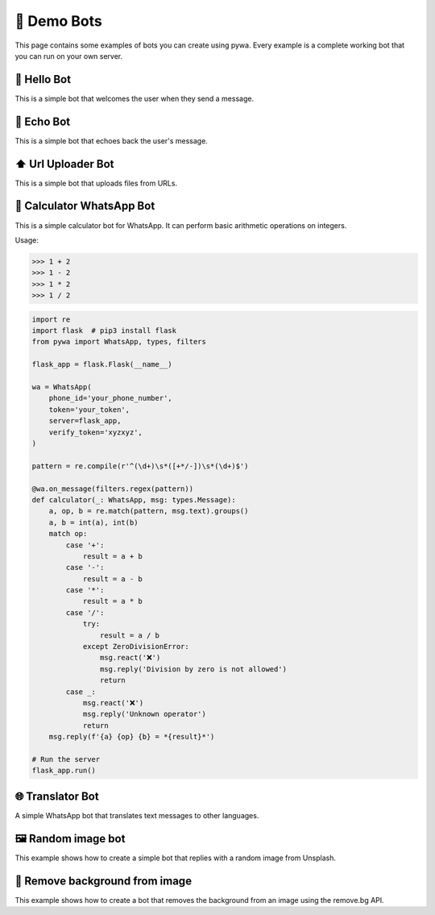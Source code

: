 🤖 Demo Bots
============

This page contains some examples of bots you can create using pywa.
Every example is a complete working bot that you can run on your own server.

👋 Hello Bot
--------------

This is a simple bot that welcomes the user when they send a message.

.. code-block:: python
    :linenos:

    import flask  # pip3 install flask
    from pywa import WhatsApp, types

    flask_app = flask.Flask(__name__)

    wa = WhatsApp(
        phone_id='your_phone_number',
        token='your_token',
        server=flask_app,
        verify_token='xyzxyz',
    )

    @wa.on_message
    def hello(_: WhatsApp, msg: types.Message):
        msg.react('👋')
        msg.reply(f'Hello {msg.from_user.name}!')

    # Run the server
    flask_app.run()


📝 Echo Bot
-----------

This is a simple bot that echoes back the user's message.


.. code-block:: python
    :linenos:

    import flask  # pip3 install flask
    from pywa import WhatsApp, types

    flask_app = flask.Flask(__name__)

    wa = WhatsApp(
        phone_id='your_phone_number',
        token='your_token',
        server=flask_app,
        verify_token='xyzxyz',
    )

    @wa.on_message
    def echo(_: WhatsApp, msg: types.Message):
        try:
            msg.copy(to=msg.sender, reply_to_message_id=msg.message_id_to_reply)
        except ValueError:
            msg.reply_text("I can't echo this message")

    # Run the server
    flask_app.run()



⬆️ Url Uploader Bot
--------------------

This is a simple bot that uploads files from URLs.

.. code-block:: python
    :linenos:

    import flask  # pip3 install flask
    from pywa import WhatsApp, types, filters, errors
    from pywa.types import Message, MessageStatus

    flask_app = flask.Flask(__name__)

    wa = WhatsApp(
        phone_id='your_phone_number',
        token='your_token',
        server=flask_app,
        verify_token='xyzxyz',
    )

    @wa.on_message(filters.startswith('http'))
    def download(_: WhatsApp, msg: types.Message):
        msg.reply_document(msg.text, filename=msg.text.split('/')[-1])

    # When a file fails to download/upload, the bot will reply with an error message.
    @wa.on_message_status(filters.failed_with(errors.MediaDownloadError, errors.MediaUploadError))
    def on_media_download_error(_: WhatsApp, status: types.MessageStatus):
        status.reply_text(f"I can't download/upload this file: {status.error.details}")

    # Run the server
    flask_app.run()


🔢 Calculator WhatsApp Bot
---------------------------

This is a simple calculator bot for WhatsApp. It can perform basic arithmetic operations on integers.

Usage:

>>> 1 + 2
>>> 1 - 2
>>> 1 * 2
>>> 1 / 2

.. code-block:: python

    import re
    import flask  # pip3 install flask
    from pywa import WhatsApp, types, filters

    flask_app = flask.Flask(__name__)

    wa = WhatsApp(
        phone_id='your_phone_number',
        token='your_token',
        server=flask_app,
        verify_token='xyzxyz',
    )

    pattern = re.compile(r'^(\d+)\s*([+*/-])\s*(\d+)$')

    @wa.on_message(filters.regex(pattern))
    def calculator(_: WhatsApp, msg: types.Message):
        a, op, b = re.match(pattern, msg.text).groups()
        a, b = int(a), int(b)
        match op:
            case '+':
                result = a + b
            case '-':
                result = a - b
            case '*':
                result = a * b
            case '/':
                try:
                    result = a / b
                except ZeroDivisionError:
                    msg.react('❌')
                    msg.reply('Division by zero is not allowed')
                    return
            case _:
                msg.react('❌')
                msg.reply('Unknown operator')
                return
        msg.reply(f'{a} {op} {b} = *{result}*')

    # Run the server
    flask_app.run()


🌐 Translator Bot
-----------------

A simple WhatsApp bot that translates text messages to other languages.

.. code-block:: python
    :linenos:

    import logging
    import flask  # pip3 install flask
    import googletrans  # pip3 install googletrans==4.0.0-rc1
    from pywa import WhatsApp, types, filters

    flask_app = flask.Flask(__name__)
    translator = googletrans.Translator()

    wa = WhatsApp(
        phone_id='your_phone_number',
        token='your_token',
        server=flask_app,
        verify_token='xyzxyz',
    )

    MESSAGE_ID_TO_TEXT: dict[str, str] = {}  # msg_id -> text
    POPULAR_LANGUAGES = {
        "en": ("English", "🇺🇸"),
        "es": ("Español", "🇪🇸"),
        "fr": ("Français", "🇫🇷")
    }
    OTHER_LANGUAGES = {
        "iw": ("עברית", "🇮🇱"),
        "ar": ("العربية", "🇸🇦"),
        "ru": ("Русский", "🇷🇺"),
        "de": ("Deutsch", "🇩🇪"),
        "it": ("Italiano", "🇮🇹"),
        "pt": ("Português", "🇵🇹"),
        "ja": ("日本語", "🇯🇵"),
    }


    @wa.on_message(filters.text)
    def offer_translation(_: WhatsApp, msg: types.Message):
        msg_id = msg.reply_text(
            text='Choose language to translate to:',
            buttons=types.SectionList(
                button_title='🌐 Choose Language',
                sections=[
                    types.Section(
                        title="🌟 Popular languages",
                        rows=[
                            types.SectionRow(
                                title=f"{flag} {name}",
                                callback_data=f"translate:{code}",
                            )
                            for code, (name, flag) in POPULAR_LANGUAGES.items()
                        ],
                    ),
                    types.Section(
                        title="🌐 Other languages",
                        rows=[
                            types.SectionRow(
                                title=f"{flag} {name}",
                                callback_data=f"translate:{code}",
                            )
                            for code, (name, flag) in OTHER_LANGUAGES.items()
                        ],
                    ),
                ]
            )
        )
        # Save the message ID so we can use it later to get the original text.
        MESSAGE_ID_TO_TEXT[msg_id] = msg.text

    @wa.on_callback_selection(filters.startswith('translate:'))
    def translate(_: WhatsApp, sel: types.CallbackSelection):
        lang_code = sel.data.split(':')[-1]
        try:
            # every CallbackSelection has a reference to the original message (the selection's message)
            original_text = MESSAGE_ID_TO_TEXT[sel.reply_to_message.message_id]
        except KeyError:  # If the bot was restarted, the message ID is no longer valid.
            sel.react('❌')
            sel.reply_text(
                text='Original message not found. Please send a new message.'
            )
            return
        try:
            translated = translator.translate(original_text, dest=lang_code)
        except Exception as e:
            sel.react('❌')
            sel.reply_text(
                text='An error occurred. Please try again.'
            )
            logging.exception(e)
            return

        sel.reply_text(
            text=f"Translated to {translated.dest}:\n{translated.text}"
        )


    # Run the server
    flask_app.run()


🖼 Random image bot
-------------------

This example shows how to create a simple bot that replies with a random image from Unsplash.


.. code-block:: python
    :linenos:

    import requests
    import flask
    from pywa import WhatsApp, types

    flask_app = flask.Flask(__name__)

    wa = WhatsApp(
        phone_id='your_phone_number',
        token='your_token',
        server=flask_app,
        verify_token='xyzxyz',
    )

    @wa.on_message
    def send_random_image(_: WhatsApp, msg: types.Message):
        msg.reply_image(
            image='https://source.unsplash.com/random',
            caption='🔄 Random image',
            buttons=types.ButtonUrl(title='Unsplash', url='https://unsplash.com')
        )

    # Run the server
    flask_app.run()


📸 Remove background from image
--------------------------------

This example shows how to create a bot that removes the background from an image using the remove.bg API.

.. code-block:: python
    :linenos:

    import requests
    import flask
    from pywa import WhatsApp, types

    flask_app = flask.Flask(__name__)

    wa = WhatsApp(
        phone_id='your_phone_number',
        token='your_token',
        server=flask_app,
        verify_token='xyzxyz',
    )

    REMOVEBG_API_KEY = "your_api_key"  # https://www.remove.bg/api


    def get_removed_bg_image(original_img: bytes) -> bytes:
        url = "https://api.remove.bg/v1.0/removebg"
        files = {'image_file': original_img}
        data = {'size': 'auto'}
        headers = {'X-Api-Key': REMOVEBG_API_KEY}
        response = requests.post(url, files=files, data=data, headers=headers)
        response.raise_for_status()
        return response.content


    @wa.on_message(filters.image)
    def on_image(_: WhatsApp, msg: types.Message):
        try:
            original_img = msg.image.download(in_memory=True)
            image = get_removed_bg_image(original_img)
        except requests.HTTPError as e:
            msg.reply_text(f"A error occurred")
            logging.exception(e)
            return
        msg.reply_image(
            image=image,
            caption="Here you go",
            mime_type='image/png',  # when sending bytes, you must specify the mime type
        )

    # Run the server
    flask_app.run()
